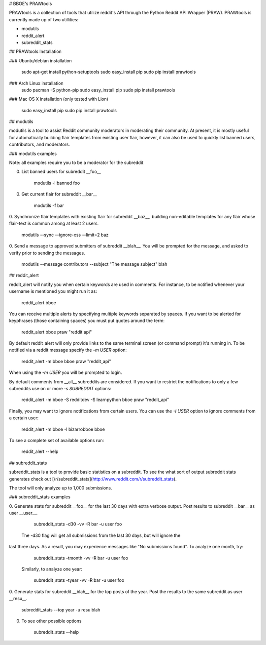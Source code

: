 # BBOE's PRAWtools

PRAWtools is a collection of tools that utilize reddit's API through the Python
Reddit API Wrapper (PRAW). PRAWtools is currently made up of two utillities:

* modutils
* reddit_alert
* subreddit_stats

## PRAWtools Installation

### Ubuntu/debian installation

    sudo apt-get install python-setuptools
    sudo easy_install pip
    sudo pip install prawtools

### Arch Linux installation
    sudo pacman -S python-pip
    sudo easy_install pip
    sudo pip install prawtools

### Mac OS X installation (only tested with Lion)

    sudo easy_install pip
    sudo pip install prawtools


## modutils

modutils is a tool to assist Reddit community moderators in moderating
their community. At present, it is mostly useful for automatically building
flair templates from existing user flair, however, it can also be used to
quickly list banned users, contributors, and moderators.

### modutils examples

Note: all examples require you to be a moderator for the subreddit

0. List banned users for subreddit __foo__

        modutils -l banned foo

0. Get current flair for subreddit __bar__

        modutils -f bar

0. Synchronize flair templates with existing flair for subreddit __baz__,
building non-editable templates for any flair whose flair-text is common among
at least 2 users.

        modutils --sync --ignore-css --limit=2 baz

0. Send a message to approved submitters of subreddit __blah__. You will be
prompted for the message, and asked to verify prior to sending the messages.

        modutils --message contributors --subject "The message subject" blah


## reddit_alert

reddit_alert will notify you when certain keywords are used in comments. For
instance, to be notified whenever your username is mentioned you might run it
as:

    reddit_alert bboe

You can receive multiple alerts by specifying multiple keywords separated by
spaces. If you want to be alerted for keyphrases (those containing spaces) you
must put quotes around the term:

    reddit_alert bboe praw "reddit api"

By default reddit_alert will only provide links to the same terminal screen (or
command prompt) it's running in. To be notified via a reddit message specify
the `-m USER` option:

    reddit_alert -m bboe bboe praw "reddit_api"

When using the `-m USER` you will be prompted to login.

By default comments from __all__ subreddits are considered. If you want to
restrict the notifications to only a few subreddits use on or more `-s
SUBREDDIT` options:

    reddit_alert -m bboe -S redditdev -S learnpython bboe praw "reddit_api"

Finally, you may want to ignore notifications from certain users. You can use
the `-I USER` option to ignore comments from a certain user:

    reddit_alert -m bboe -I bizarrobboe bboe

To see a complete set of available options run:

    reddit_alert --help


## subreddit_stats

subreddit_stats is a tool to provide basic statistics on a subreddit.
To see the what sort of output subreddit stats generates check out
[/r/subreddit_stats](http://www.reddit.com/r/subreddit_stats).

The tool will only analyze up to 1,000 submissions.


### subreddit_stats examples

0. Generate stats for subreddit __foo__ for the last 30 days with extra
verbose output. Post results to subreddit __bar__ as user __user__.

        subreddit_stats -d30 -vv -R bar -u user foo

 The -d30 flag will get all submissions from the last 30 days, but will ignore the 
last three days. As a result, you may experience messages like "No submissions 
found". To analyze one month, try:

        subreddit_stats -tmonth -vv -R bar -u user foo

 Similarly, to analyze one year:

        subreddit_stats -tyear -vv -R bar -u user foo

0. Generate stats for subreddit __blah__ for the top posts of the year. Post
the results to the same subreddit as user __resu__.

        subreddit_stats --top year -u resu blah

0. To see other possible options

        subreddit_stats --help


